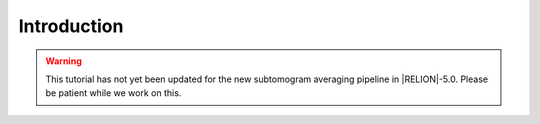 Introduction
============

.. warning::
    This tutorial has not yet been updated for the new subtomogram averaging pipeline in |RELION|-5.0. Please be patient while we work on this.
    
